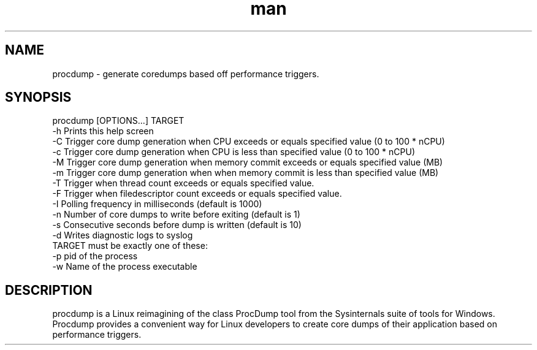 .\" Manpage for procdump.
.TH man 8 "04/03/2020" "1.1.1" "procdump manpage"
.SH NAME
procdump \- generate coredumps based off performance triggers.
.SH SYNOPSIS
procdump [OPTIONS...] TARGET
      -h          Prints this help screen
      -C          Trigger core dump generation when CPU exceeds or equals specified value (0 to 100 * nCPU)
      -c          Trigger core dump generation when CPU is less than specified value (0 to 100 * nCPU)
      -M          Trigger core dump generation when memory commit exceeds or equals specified value (MB)
      -m          Trigger core dump generation when when memory commit is less than specified value (MB)
      -T          Trigger when thread count exceeds or equals specified value.
      -F          Trigger when filedescriptor count exceeds or equals specified value.
      -I          Polling frequency in milliseconds (default is 1000)
      -n          Number of core dumps to write before exiting (default is 1)
      -s          Consecutive seconds before dump is written (default is 10)
      -d          Writes diagnostic logs to syslog
  TARGET must be exactly one of these:
      -p   pid of the process
      -w   Name of the process executable
.SH DESCRIPTION
procdump is a Linux reimagining of the class ProcDump tool from the Sysinternals suite of tools for Windows. Procdump provides a convenient way for Linux developers to create core dumps of their application based on performance triggers.
